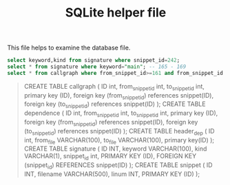#+TITLE: SQLite helper file




This file helps to examine the database file.


#+header: :dir ~/github/benchmark/helium/gzip-1.2.4/snippets
#+header: :db index.db
#+BEGIN_SRC sqlite :colnames yes
  select keyword,kind from signature where snippet_id=242;
  select * from signature where keyword="main"; -- 165 - 169
  select * from callgraph where from_snippet_id>=161 and from_snippet_id <= 165;
#+END_SRC

#+RESULTS:
| keyword | kind    |      |            |
|---------+---------+------+------------|
|   valid | v       |      |            |
|      ID | keyword | kind | snippet_id |
|     165 | main    | f    |        161 |
|     166 | main    | f    |        162 |
|     167 | main    | f    |        163 |
|     168 | main    | f    |        164 |
|     169 | main    | f    |        165 |

#+BEGIN_QUOTE
CREATE TABLE callgraph (
    ID int, from_snippet_id int, to_snippet_id int,
    primary key (ID),
    foreign key (from_snippet_id) references snippet(ID),
    foreign key (to_snippet_id) references snippet(ID)
    );
CREATE TABLE dependence (
    ID int, from_snippet_id int, to_snippet_id int,
    primary key (ID),
    foreign key (from_snippet_id) references snippet(ID),
    foreign key (to_snippet_id) references snippet(ID)
    );
CREATE TABLE header_dep (
    ID int, from_file VARCHAR(100), to_file VARCHAR(100),
    primary key(ID)
    );
CREATE TABLE signature (
    ID INT, keyword VARCHAR(100), kind VARCHAR(1), snippet_id int,
    PRIMARY KEY (ID),
    FOREIGN KEY (snippet_id) REFERENCES snippet(ID)
    );
CREATE TABLE snippet (
    ID INT, filename VARCHAR(500), linum INT,
    PRIMARY KEY (ID)
    );
#+END_QUOTE
